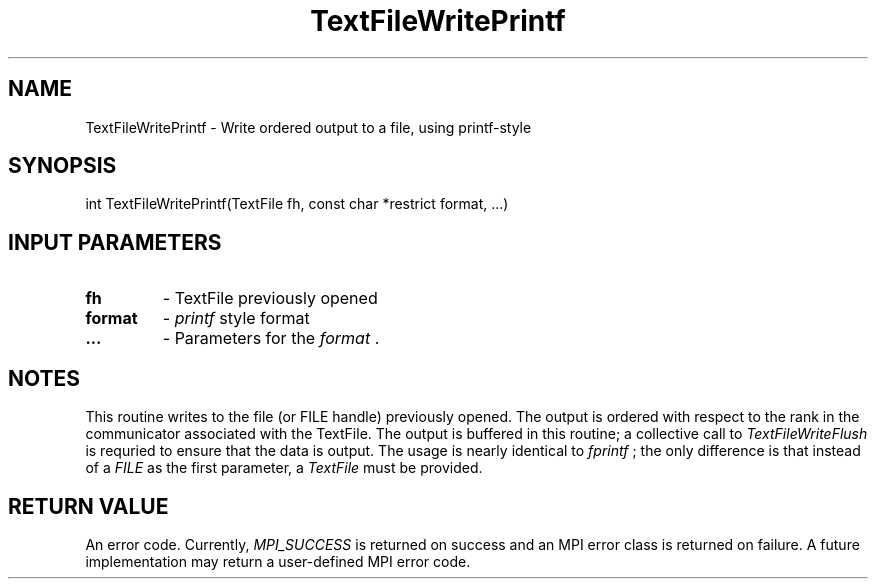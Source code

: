 .TH TextFileWritePrintf 3 "4/23/2018" " " ""
.SH NAME
TextFileWritePrintf \-  Write ordered output to a file, using printf-style 
.SH SYNOPSIS
.nf
int TextFileWritePrintf(TextFile fh, const char *restrict format, ...)
.fi
.SH INPUT PARAMETERS
.PD 0
.TP
.B fh  
- TextFile previously opened
.PD 1
.PD 0
.TP
.B format 
- 
.I printf
style format
.PD 1
.PD 0
.TP
.B ... 
- Parameters for the 
.I format
\&.

.PD 1

.SH NOTES
This routine writes to the file (or FILE handle) previously opened.  The
output is ordered with respect to the rank in the communicator associated
with the TextFile.  The output is buffered in this routine; a collective
call to 
.I TextFileWriteFlush
is requried to ensure that the data is output.
The usage is nearly identical to 
.I fprintf
; the only difference is that
instead of a 
.I FILE
as the first parameter, a 
.I TextFile
must be provided.

.SH RETURN VALUE
An error code.  Currently, 
.I MPI_SUCCESS
is returned on success and an
MPI error class is returned on failure.  A future implementation may
return a user-defined MPI error code.

